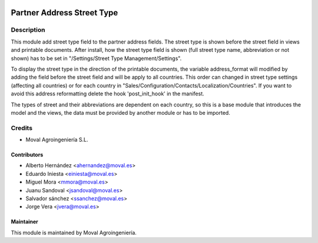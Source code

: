 .. image:: https://img.shields.io/badge/licence-AGPL--3-blue.svg
   :target: http://www.gnu.org/licenses/agpl-3.0-standalone.html
   :alt: License: AGPL-3

===========================
Partner Address Street Type
===========================

Description
===========

This module add street type field to the partner address fields. The street type is shown before the
street field in views and printable documents. After install, how the street type field is shown (full
street type name, abbreviation or not shown) has to be set in "/Settings/Street Type Management/Settings".

To display the street type in the direction of the printable documents, the variable address_format
will modified by adding the field before the street field and will be apply to all countries. This
order can changed in street type settings (affecting all countries) or for each country in
"Sales/Configuration/Contacts/Localization/Countries". If you want to avoid this address reformatting
delete the hook 'post_init_hook' in the manifest.

The types of street and their abbreviations are dependent on each country, so this is a base module
that introduces the model and the views, the data must be provided by another module or has to be imported.


Credits
=======

* Moval Agroingeniería S.L.

Contributors
------------

* Alberto Hernández <ahernandez@moval.es>
* Eduardo Iniesta <einiesta@moval.es>
* Miguel Mora <mmora@moval.es>
* Juanu Sandoval <jsandoval@moval.es>
* Salvador sánchez <ssanchez@moval.es>
* Jorge Vera <jvera@moval.es>

Maintainer
----------

.. image:: https://services.moval.es/static/images/logo_moval_small.png
   :target: http://moval.es
   :alt: Moval Agroingeniería

This module is maintained by Moval Agroingeniería.
